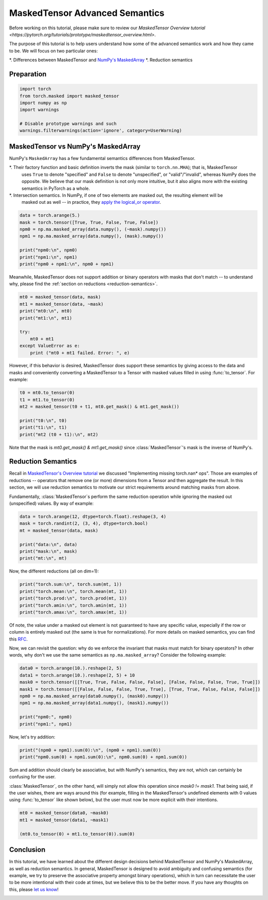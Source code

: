 
.. DO NOT EDIT.
.. THIS FILE WAS AUTOMATICALLY GENERATED BY SPHINX-GALLERY.
.. TO MAKE CHANGES, EDIT THE SOURCE PYTHON FILE:
.. "unstable/maskedtensor_advanced_semantics.py"
.. LINE NUMBERS ARE GIVEN BELOW.

.. only:: html

    .. note::
        :class: sphx-glr-download-link-note

        :ref:`Go to the end <sphx_glr_download_unstable_maskedtensor_advanced_semantics.py>`
        to download the full example code.

.. rst-class:: sphx-glr-example-title

.. _sphx_glr_unstable_maskedtensor_advanced_semantics.py:


MaskedTensor Advanced Semantics
===========================================

.. GENERATED FROM PYTHON SOURCE LINES 9-21

Before working on this tutorial, please make sure to review our
`MaskedTensor Overview tutorial <https://pytorch.org/tutorials/prototype/maskedtensor_overview.html>`.

The purpose of this tutorial is to help users understand how some of the advanced semantics work
and how they came to be. We will focus on two particular ones:

*. Differences between MaskedTensor and `NumPy's MaskedArray <https://numpy.org/doc/stable/reference/maskedarray.html>`__  
*. Reduction semantics

Preparation
-----------


.. GENERATED FROM PYTHON SOURCE LINES 22-31

.. code-block:: Python


    import torch
    from torch.masked import masked_tensor
    import numpy as np
    import warnings

    # Disable prototype warnings and such
    warnings.filterwarnings(action='ignore', category=UserWarning)


.. GENERATED FROM PYTHON SOURCE LINES 32-45

MaskedTensor vs NumPy's MaskedArray
-----------------------------------

NumPy's ``MaskedArray`` has a few fundamental semantics differences from MaskedTensor.

*. Their factory function and basic definition inverts the mask (similar to ``torch.nn.MHA``); that is, MaskedTensor
   uses ``True`` to denote "specified" and ``False`` to denote "unspecified", or "valid"/"invalid",
   whereas NumPy does the opposite. We believe that our mask definition is not only more intuitive,
   but it also aligns more with the existing semantics in PyTorch as a whole.
*. Intersection semantics. In NumPy, if one of two elements are masked out, the resulting element will be
   masked out as well -- in practice, they
   `apply the logical_or operator <https://github.com/numpy/numpy/blob/68299575d8595d904aff6f28e12d21bf6428a4ba/numpy/ma/core.py#L1016-L1024>`__.


.. GENERATED FROM PYTHON SOURCE LINES 45-55

.. code-block:: Python


    data = torch.arange(5.)
    mask = torch.tensor([True, True, False, True, False])
    npm0 = np.ma.masked_array(data.numpy(), (~mask).numpy())
    npm1 = np.ma.masked_array(data.numpy(), (mask).numpy())

    print("npm0:\n", npm0)
    print("npm1:\n", npm1)
    print("npm0 + npm1:\n", npm0 + npm1)


.. GENERATED FROM PYTHON SOURCE LINES 56-59

Meanwhile, MaskedTensor does not support addition or binary operators with masks that don't match --
to understand why, please find the :ref:`section on reductions <reduction-semantics>`.


.. GENERATED FROM PYTHON SOURCE LINES 59-70

.. code-block:: Python


    mt0 = masked_tensor(data, mask)
    mt1 = masked_tensor(data, ~mask)
    print("mt0:\n", mt0)
    print("mt1:\n", mt1)

    try:
        mt0 + mt1
    except ValueError as e:
        print ("mt0 + mt1 failed. Error: ", e)


.. GENERATED FROM PYTHON SOURCE LINES 71-75

However, if this behavior is desired, MaskedTensor does support these semantics by giving access to the data and masks
and conveniently converting a MaskedTensor to a Tensor with masked values filled in using :func:`to_tensor`.
For example:


.. GENERATED FROM PYTHON SOURCE LINES 75-84

.. code-block:: Python


    t0 = mt0.to_tensor(0)
    t1 = mt1.to_tensor(0)
    mt2 = masked_tensor(t0 + t1, mt0.get_mask() & mt1.get_mask())

    print("t0:\n", t0)
    print("t1:\n", t1)
    print("mt2 (t0 + t1):\n", mt2)


.. GENERATED FROM PYTHON SOURCE LINES 85-100

Note that the mask is `mt0.get_mask() & mt1.get_mask()` since :class:`MaskedTensor`'s mask is the inverse of NumPy's.

.. _reduction-semantics:

Reduction Semantics
-------------------

Recall in `MaskedTensor's Overview tutorial <https://pytorch.org/tutorials/prototype/maskedtensor_overview.html>`__
we discussed "Implementing missing torch.nan* ops". Those are examples of reductions -- operators that remove one
(or more) dimensions from a Tensor and then aggregate the result. In this section, we will use reduction semantics
to motivate our strict requirements around matching masks from above.

Fundamentally, :class:`MaskedTensor`s perform the same reduction operation while ignoring the masked out
(unspecified) values. By way of example:


.. GENERATED FROM PYTHON SOURCE LINES 100-109

.. code-block:: Python


    data = torch.arange(12, dtype=torch.float).reshape(3, 4)
    mask = torch.randint(2, (3, 4), dtype=torch.bool)
    mt = masked_tensor(data, mask)

    print("data:\n", data)
    print("mask:\n", mask)
    print("mt:\n", mt)


.. GENERATED FROM PYTHON SOURCE LINES 110-112

Now, the different reductions (all on dim=1):


.. GENERATED FROM PYTHON SOURCE LINES 112-119

.. code-block:: Python


    print("torch.sum:\n", torch.sum(mt, 1))
    print("torch.mean:\n", torch.mean(mt, 1))
    print("torch.prod:\n", torch.prod(mt, 1))
    print("torch.amin:\n", torch.amin(mt, 1))
    print("torch.amax:\n", torch.amax(mt, 1))


.. GENERATED FROM PYTHON SOURCE LINES 120-127

Of note, the value under a masked out element is not guaranteed to have any specific value, especially if the
row or column is entirely masked out (the same is true for normalizations).
For more details on masked semantics, you can find this `RFC <https://github.com/pytorch/rfcs/pull/27>`__.

Now, we can revisit the question: why do we enforce the invariant that masks must match for binary operators?
In other words, why don't we use the same semantics as ``np.ma.masked_array``? Consider the following example:


.. GENERATED FROM PYTHON SOURCE LINES 127-138

.. code-block:: Python


    data0 = torch.arange(10.).reshape(2, 5)
    data1 = torch.arange(10.).reshape(2, 5) + 10
    mask0 = torch.tensor([[True, True, False, False, False], [False, False, False, True, True]])
    mask1 = torch.tensor([[False, False, False, True, True], [True, True, False, False, False]])
    npm0 = np.ma.masked_array(data0.numpy(), (mask0).numpy())
    npm1 = np.ma.masked_array(data1.numpy(), (mask1).numpy())

    print("npm0:", npm0)
    print("npm1:", npm1)


.. GENERATED FROM PYTHON SOURCE LINES 139-141

Now, let's try addition:


.. GENERATED FROM PYTHON SOURCE LINES 141-145

.. code-block:: Python


    print("(npm0 + npm1).sum(0):\n", (npm0 + npm1).sum(0))
    print("npm0.sum(0) + npm1.sum(0):\n", npm0.sum(0) + npm1.sum(0))


.. GENERATED FROM PYTHON SOURCE LINES 146-154

Sum and addition should clearly be associative, but with NumPy's semantics, they are not,
which can certainly be confusing for the user.

:class:`MaskedTensor`, on the other hand, will simply not allow this operation since `mask0 != mask1`.
That being said, if the user wishes, there are ways around this
(for example, filling in the MaskedTensor's undefined elements with 0 values using :func:`to_tensor`
like shown below), but the user must now be more explicit with their intentions.


.. GENERATED FROM PYTHON SOURCE LINES 154-160

.. code-block:: Python


    mt0 = masked_tensor(data0, ~mask0)
    mt1 = masked_tensor(data1, ~mask1)

    (mt0.to_tensor(0) + mt1.to_tensor(0)).sum(0)


.. GENERATED FROM PYTHON SOURCE LINES 161-171

Conclusion
----------

In this tutorial, we have learned about the different design decisions behind MaskedTensor and
NumPy's MaskedArray, as well as reduction semantics.
In general, MaskedTensor is designed to avoid ambiguity and confusing semantics (for example, we try to preserve
the associative property amongst binary operations), which in turn can necessitate the user
to be more intentional with their code at times, but we believe this to be the better move.
If you have any thoughts on this, please `let us know <https://github.com/pytorch/pytorch/issues>`__!



.. _sphx_glr_download_unstable_maskedtensor_advanced_semantics.py:

.. only:: html

  .. container:: sphx-glr-footer sphx-glr-footer-example

    .. container:: sphx-glr-download sphx-glr-download-jupyter

      :download:`Download Jupyter notebook: maskedtensor_advanced_semantics.ipynb <maskedtensor_advanced_semantics.ipynb>`

    .. container:: sphx-glr-download sphx-glr-download-python

      :download:`Download Python source code: maskedtensor_advanced_semantics.py <maskedtensor_advanced_semantics.py>`

    .. container:: sphx-glr-download sphx-glr-download-zip

      :download:`Download zipped: maskedtensor_advanced_semantics.zip <maskedtensor_advanced_semantics.zip>`
